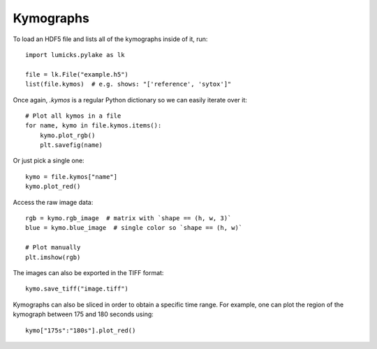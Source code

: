 Kymographs
==========

.. only:: html

    :nbexport:`Download this page as a Jupyter notebook <self>`

To load an HDF5 file and lists all of the kymographs inside of it, run::

    import lumicks.pylake as lk

    file = lk.File("example.h5")
    list(file.kymos)  # e.g. shows: "['reference', 'sytox']"

Once again, `.kymos` is a regular Python dictionary so we can easily iterate over it::

    # Plot all kymos in a file
    for name, kymo in file.kymos.items():
        kymo.plot_rgb()
        plt.savefig(name)

Or just pick a single one::

    kymo = file.kymos["name"]
    kymo.plot_red()

Access the raw image data::

    rgb = kymo.rgb_image  # matrix with `shape == (h, w, 3)`
    blue = kymo.blue_image  # single color so `shape == (h, w)`

    # Plot manually
    plt.imshow(rgb)

The images can also be exported in the TIFF format::

    kymo.save_tiff("image.tiff")

Kymographs can also be sliced in order to obtain a specific time range.
For example, one can plot the region of the kymograph between 175 and 180 seconds using::

    kymo["175s":"180s"].plot_red()

